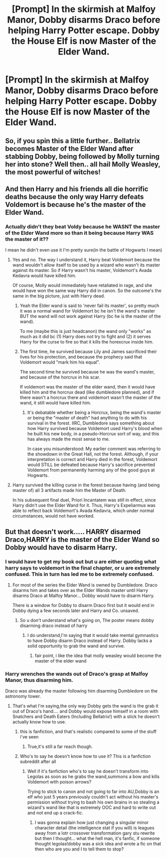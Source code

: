 #+TITLE: [Prompt] In the skirmish at Malfoy Manor, Dobby disarms Draco before helping Harry Potter escape. Dobby the House Elf is now Master of the Elder Wand.

* [Prompt] In the skirmish at Malfoy Manor, Dobby disarms Draco before helping Harry Potter escape. Dobby the House Elf is now Master of the Elder Wand.
:PROPERTIES:
:Author: CryptidGrimnoir
:Score: 180
:DateUnix: 1566127676.0
:DateShort: 2019-Aug-18
:END:

** So, if you spin this a little further.. Bellatrix becomes Master of the Elder Wand after stabbing Dobby, being followed by Molly turning her into stone? Well then.. all hail Molly Weasley, the most powerful of witches!
:PROPERTIES:
:Author: dorobotssleep
:Score: 90
:DateUnix: 1566141959.0
:DateShort: 2019-Aug-18
:END:


** And then Harry and his friends all die horrific deaths because the only way Harry defeats Voldemort is because he's the master of the Elder Wand.
:PROPERTIES:
:Author: drmdub
:Score: 38
:DateUnix: 1566144558.0
:DateShort: 2019-Aug-18
:END:

*** Actually didn't they beat Voldy because he WASNT the master of the Elder Wand more so than it being because Harry WAS the master of it??

I mean he didn't even use it I'm pretty sure(in the battle of Hogwarts I mean)
:PROPERTIES:
:Author: TGR4-Raccoon
:Score: 14
:DateUnix: 1566154142.0
:DateShort: 2019-Aug-18
:END:

**** Yes and no. The way I understand it, Harry beat Voldemort because the wand wouldn't allow itself to be used by a wizard who wasn't its master against its master. So if Harry wasn't his master, Voldemort's Avada Kedavra would have killed him.

Of course, Molly would immediately have retaliated in rage, and she would have won the same way Harry did in canon. So the outcome's the same in the big picture, just with Harry dead.
:PROPERTIES:
:Author: Pondincherry
:Score: 17
:DateUnix: 1566158448.0
:DateShort: 2019-Aug-19
:END:

***** Yeah the Elder wand is said to 'never fail its master', so pretty much it was a normal wand for Voldemort bc he isn't the wand's master BUT the wand will not work against Harry (bc he is the master of the wand).

To me (maybe this is just headcanon) the wand only "works" as much as it did bc (1) Harry does not try to fight and (2) it serves Harry for the curse to fire so that it kills the horexcrux inside him.
:PROPERTIES:
:Author: RemeberThisPassword
:Score: 7
:DateUnix: 1566161288.0
:DateShort: 2019-Aug-19
:END:


***** The first time, he survived because Lily and James sacrificed their lives for his protection, and because the prophecy said that Voldemort would "mark him his equal".

The second time he survived because he was the wand's master, and because of the horcrux in his scar.

If voldemort was the master of the elder wand, then it would have killed him and the horcrux dead (like dumbledore planned), and if there wasn't a horcrux there and voldemort wasn't the master of the wand, it still would have killed him.
:PROPERTIES:
:Author: Uncommonality
:Score: 1
:DateUnix: 1566287198.0
:DateShort: 2019-Aug-20
:END:

****** It's debatable whether being a Horcrux, being the wand's master or being the "master of death" had anything to do with his survival in the forest. IIRC, Dumbledore says something about how Harry survived because Voldemort used Harry's blood when he built his new body, in a pseudo-Horcrux sort of way, and this has always made the most sense to me.

In case you misunderstood: My earlier comment was referring to the showdown in the Great Hall, not the forest. Although, if your interpretation is correct and Harry died in the forest, Voldemort would STILL be defeated because Harry's sacrifice prevented Voldemort from permanently harming any of the good guys at Hogwarts.
:PROPERTIES:
:Author: Pondincherry
:Score: 1
:DateUnix: 1566343577.0
:DateShort: 2019-Aug-21
:END:


**** Harry survived the killing curse in the forest because having (and being master of) all 3 artifacts made him the Master of Death.

In his subsequent final duel, Priori Incantatem was still in effect, since Harry didn't use the Elder Wand for it. Thus, Harry's Expeliarmus was able to reflect back Voldemort's Avada Kedavra, which under normal circumstances, would not have worked.
:PROPERTIES:
:Author: CaseyLyle
:Score: 1
:DateUnix: 1566173844.0
:DateShort: 2019-Aug-19
:END:


** But that doesn't work..... HARRY disarmed Draco,HARRY is the master of the Elder Wand so Dobby would have to disarm Harry.
:PROPERTIES:
:Author: Strypes4686
:Score: -15
:DateUnix: 1566143231.0
:DateShort: 2019-Aug-18
:END:

*** I would have to get my book out but u are either quoting what harry says to voldemort in the final chapter, or u are extremely confused. This in turn has led me to be extremely confused.
:PROPERTIES:
:Author: Pixelmaster07
:Score: 12
:DateUnix: 1566143591.0
:DateShort: 2019-Aug-18
:END:

**** For most of the series the Elder Wand is owned by Dumbledore. Draco disarms him and takes over as the Elder Wands master until Harry disarms Draco at Malfoy Manor... Dobby would have to disarm Harry.

There is a window for Dobby to disarm Draco first but it would end in Dobby dying a few seconds later and Harry and Co. unsaved.
:PROPERTIES:
:Author: Strypes4686
:Score: -6
:DateUnix: 1566144072.0
:DateShort: 2019-Aug-18
:END:

***** So u don't understand what's going on, The poster means dobby disarming draco instead of harry
:PROPERTIES:
:Author: Pixelmaster07
:Score: 14
:DateUnix: 1566145010.0
:DateShort: 2019-Aug-18
:END:

****** I do understand,I'm saying that it would take mental gymnastics to have Dobby disarm Draco instead of Harry. Dobby lacks a solid opportunity to grab the wand and survive.
:PROPERTIES:
:Author: Strypes4686
:Score: -7
:DateUnix: 1566145120.0
:DateShort: 2019-Aug-18
:END:

******* fair point, i like the idea that molly weasley would become the master of the elder wand
:PROPERTIES:
:Author: Pixelmaster07
:Score: 2
:DateUnix: 1566145388.0
:DateShort: 2019-Aug-18
:END:


*** Harry wrenches the wands out of Draco's grasp at Malfoy Manor, thus disarming him.

Draco was already the master following him disarming Dumbledore on the astronomy tower.
:PROPERTIES:
:Author: alice_op
:Score: 4
:DateUnix: 1566143821.0
:DateShort: 2019-Aug-18
:END:

**** That's what I'm saying,the only way Dobby gets the wand is the grab it out of Draco's hand.... and Dobby would expose himself in a room with Snatchers and Death Eaters (Including Bellatrix!) with a stick he doesn't actually know how to use.
:PROPERTIES:
:Author: Strypes4686
:Score: -1
:DateUnix: 1566144729.0
:DateShort: 2019-Aug-18
:END:

***** this is fanfiction, and that's realistic compared to some of the stuff i've seen
:PROPERTIES:
:Author: Pixelmaster07
:Score: 6
:DateUnix: 1566145059.0
:DateShort: 2019-Aug-18
:END:

****** True,it's still a far reach though.
:PROPERTIES:
:Author: Strypes4686
:Score: -1
:DateUnix: 1566145177.0
:DateShort: 2019-Aug-18
:END:


***** Who's to say he doesn't know how to use it? This is a fanfiction subreddit after all
:PROPERTIES:
:Score: 3
:DateUnix: 1566149231.0
:DateShort: 2019-Aug-18
:END:

****** Well if it's fanfiction who's to say he doesn't transform into Legolas as soon as he grabs the wand,summons a bow and kills Voldemort with poison arrows?

Trying to stick to canon and not going to far into AU,Dobby is an elf who just 5 years previously couldn't act without his master's permission without trying to bash his own brains in so stealing a wizard's wand like that is extremely OOC and hard to write out and not end up a crack-fic.
:PROPERTIES:
:Author: Strypes4686
:Score: -2
:DateUnix: 1566151424.0
:DateShort: 2019-Aug-18
:END:

******* I was gonna explain how just changing a singular minor character detail (the intelligence stat if you will) is leagues away from a lotr crossover transformation gary stu rewrite but then I thought... what the hell man, it's fanfic, if someone thought legolas!dobby was a sick idea and wrote a fic on that then who are you and I to tell them to stop?
:PROPERTIES:
:Score: 8
:DateUnix: 1566153303.0
:DateShort: 2019-Aug-18
:END:

